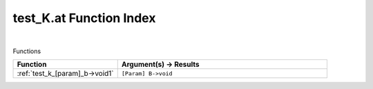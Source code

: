 .. _test_K.at_index:

test_K.at Function Index
=======================================================
|



Functions

.. list-table::
   :widths: 10 20
   :header-rows: 1

   * - Function
     - Argument(s) -> Results
   * - :ref:`test_k_[param]_b->void1`
     - ``[Param] B->void``
